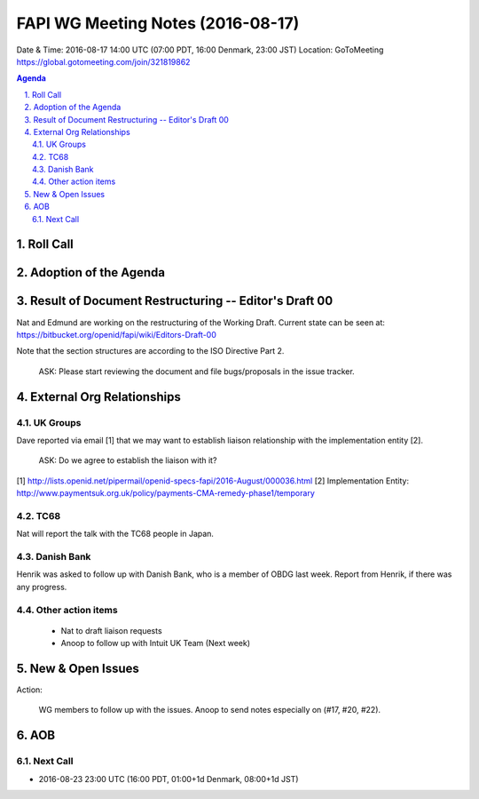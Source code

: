 ============================================
FAPI WG Meeting Notes (2016-08-17)
============================================
Date & Time: 2016-08-17 14:00 UTC (07:00 PDT, 16:00 Denmark, 23:00 JST) 
Location: GoToMeeting https://global.gotomeeting.com/join/321819862

.. sectnum::
   :suffix: .

.. contents:: Agenda

Roll Call
=============


Adoption of the Agenda
=========================


Result of Document Restructuring -- Editor's Draft 00
===========================================================
Nat and Edmund are working on the restructuring of the Working Draft. 
Current state can be seen at: https://bitbucket.org/openid/fapi/wiki/Editors-Draft-00

Note that the section structures are according to the ISO Directive Part 2. 

    ASK: Please start reviewing the document and file bugs/proposals in the issue tracker. 


External Org Relationships
=============================

UK Groups 
------------------------------------
Dave reported via email [1] that we may want to establish 
liaison relationship with the implementation entity [2]. 

    ASK: Do we agree to establish the liaison with it? 

[1] http://lists.openid.net/pipermail/openid-specs-fapi/2016-August/000036.html
[2] Implementation Entity: http://www.paymentsuk.org.uk/policy/payments-CMA-remedy-phase1/temporary

TC68
-----
Nat will report the talk with the TC68 people in Japan. 

Danish Bank
------------
Henrik was asked to follow up with Danish Bank, who is a member of OBDG last week. 
Report from Henrik, if there was any progress. 

Other action items
--------------------

    * Nat to draft liaison requests
    * Anoop to follow up with Intuit UK Team (Next week) 


New & Open Issues
======================

Action: 

    WG members to follow up with the issues. Anoop to send notes especially on (#17, #20, #22). 

AOB
========

Next Call
----------
* 2016-08-23 23:00 UTC (16:00 PDT, 01:00+1d Denmark, 08:00+1d JST) 
